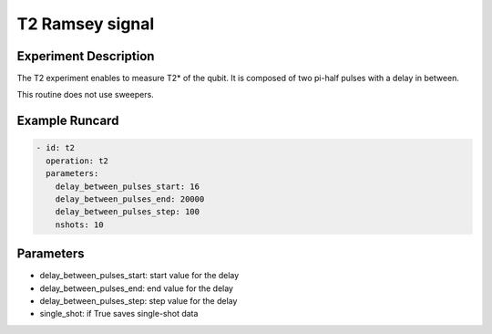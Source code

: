 T2 Ramsey signal
================

Experiment Description
----------------------

The T2 experiment enables to measure T2* of the qubit.
It is composed of two pi-half pulses with a delay in between.

This routine does not use sweepers.

Example Runcard
---------------

.. code-block::

    - id: t2
      operation: t2
      parameters:
        delay_between_pulses_start: 16
        delay_between_pulses_end: 20000
        delay_between_pulses_step: 100
        nshots: 10

Parameters
----------

- delay_between_pulses_start: start value for the delay
- delay_between_pulses_end: end value for the delay
- delay_between_pulses_step: step value for the delay
- single_shot: if True saves single-shot data
